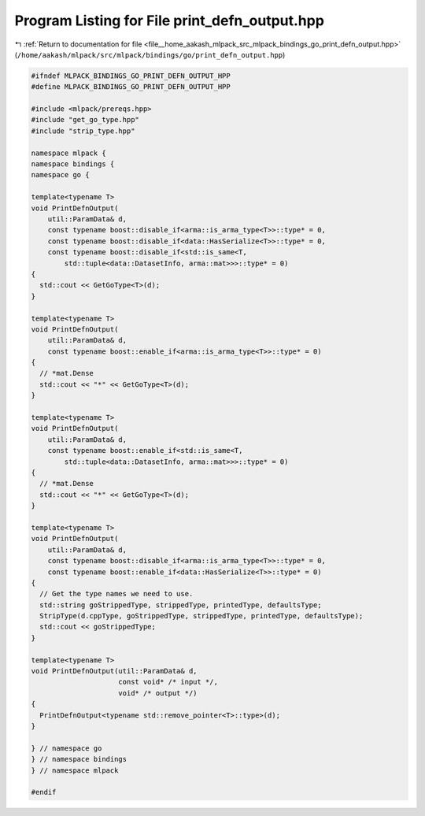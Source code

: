 
.. _program_listing_file__home_aakash_mlpack_src_mlpack_bindings_go_print_defn_output.hpp:

Program Listing for File print_defn_output.hpp
==============================================

|exhale_lsh| :ref:`Return to documentation for file <file__home_aakash_mlpack_src_mlpack_bindings_go_print_defn_output.hpp>` (``/home/aakash/mlpack/src/mlpack/bindings/go/print_defn_output.hpp``)

.. |exhale_lsh| unicode:: U+021B0 .. UPWARDS ARROW WITH TIP LEFTWARDS

.. code-block:: cpp

   
   #ifndef MLPACK_BINDINGS_GO_PRINT_DEFN_OUTPUT_HPP
   #define MLPACK_BINDINGS_GO_PRINT_DEFN_OUTPUT_HPP
   
   #include <mlpack/prereqs.hpp>
   #include "get_go_type.hpp"
   #include "strip_type.hpp"
   
   namespace mlpack {
   namespace bindings {
   namespace go {
   
   template<typename T>
   void PrintDefnOutput(
       util::ParamData& d,
       const typename boost::disable_if<arma::is_arma_type<T>>::type* = 0,
       const typename boost::disable_if<data::HasSerialize<T>>::type* = 0,
       const typename boost::disable_if<std::is_same<T,
           std::tuple<data::DatasetInfo, arma::mat>>>::type* = 0)
   {
     std::cout << GetGoType<T>(d);
   }
   
   template<typename T>
   void PrintDefnOutput(
       util::ParamData& d,
       const typename boost::enable_if<arma::is_arma_type<T>>::type* = 0)
   {
     // *mat.Dense
     std::cout << "*" << GetGoType<T>(d);
   }
   
   template<typename T>
   void PrintDefnOutput(
       util::ParamData& d,
       const typename boost::enable_if<std::is_same<T,
           std::tuple<data::DatasetInfo, arma::mat>>>::type* = 0)
   {
     // *mat.Dense
     std::cout << "*" << GetGoType<T>(d);
   }
   
   template<typename T>
   void PrintDefnOutput(
       util::ParamData& d,
       const typename boost::disable_if<arma::is_arma_type<T>>::type* = 0,
       const typename boost::enable_if<data::HasSerialize<T>>::type* = 0)
   {
     // Get the type names we need to use.
     std::string goStrippedType, strippedType, printedType, defaultsType;
     StripType(d.cppType, goStrippedType, strippedType, printedType, defaultsType);
     std::cout << goStrippedType;
   }
   
   template<typename T>
   void PrintDefnOutput(util::ParamData& d,
                        const void* /* input */,
                        void* /* output */)
   {
     PrintDefnOutput<typename std::remove_pointer<T>::type>(d);
   }
   
   } // namespace go
   } // namespace bindings
   } // namespace mlpack
   
   #endif

